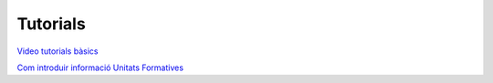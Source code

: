 ===============================
Tutorials
===============================

`Video tutorials bàsics <./videos.rst.html>`__

`Com introduir informació Unitats Formatives <./ufs.rst.html>`__



